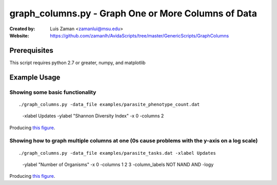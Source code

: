 ====================================================
graph_columns.py - Graph One or More Columns of Data
====================================================

:Created by:
    Luis Zaman <zamanlui@msu.edu>
:Website:
    https://github.com/zamanlh/AvidaScripts/tree/master/GenericScripts/GraphColumns

Prerequisites
=============
This script requires python 2.7 or greater, numpy, and matplotlib

Example Usage
=============

Showing some basic functionality
********************************
::

./graph_columns.py -data_file examples/parasite_phenotype_count.dat
 -xlabel Updates -ylabel "Shannon Diversity Index" -x 0 -columns 2
 

Producing `this figure
<https://github.com/zamanlh/AvidaScripts/blob/master/GenericScripts/GraphColumns/examples/sample1.png>`_.

Showing how to graph multiple columns at one (0s cause problems with the y-axis on a log scale)
***********************************************************************************************
::

./graph_columns.py -data_file examples/parasite_tasks.dat -xlabel Updates
 -ylabel "Number of Organisms"  -x 0 -columns 1 2 3 -column_labels NOT NAND AND -logy

Producing `this figure
<https://github.com/zamanlh/AvidaScripts/blob/master/GenericScripts/GraphColumns/examples/sample2.png>`_.
